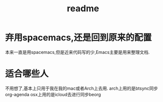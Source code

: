 #+title: readme

* 弃用spacemacs,还是回到原来的配置
本来一直是用spacemacs,但是近来代码写的少,Emacs主要是用来整理文档.
* 适合哪些人
不用想了,基本上只用于我在我的mac或者Arch上去用.
arch上用的是btsync同步org-agenda
osx上用的是icloud去进行同步beorg


